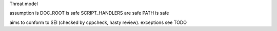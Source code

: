 Threat model


assumption is DOC_ROOT is safe
SCRIPT_HANDLERS are safe
PATH is safe

aims to conform to SEI (checked by cppcheck, hasty review). exceptions see TODO
